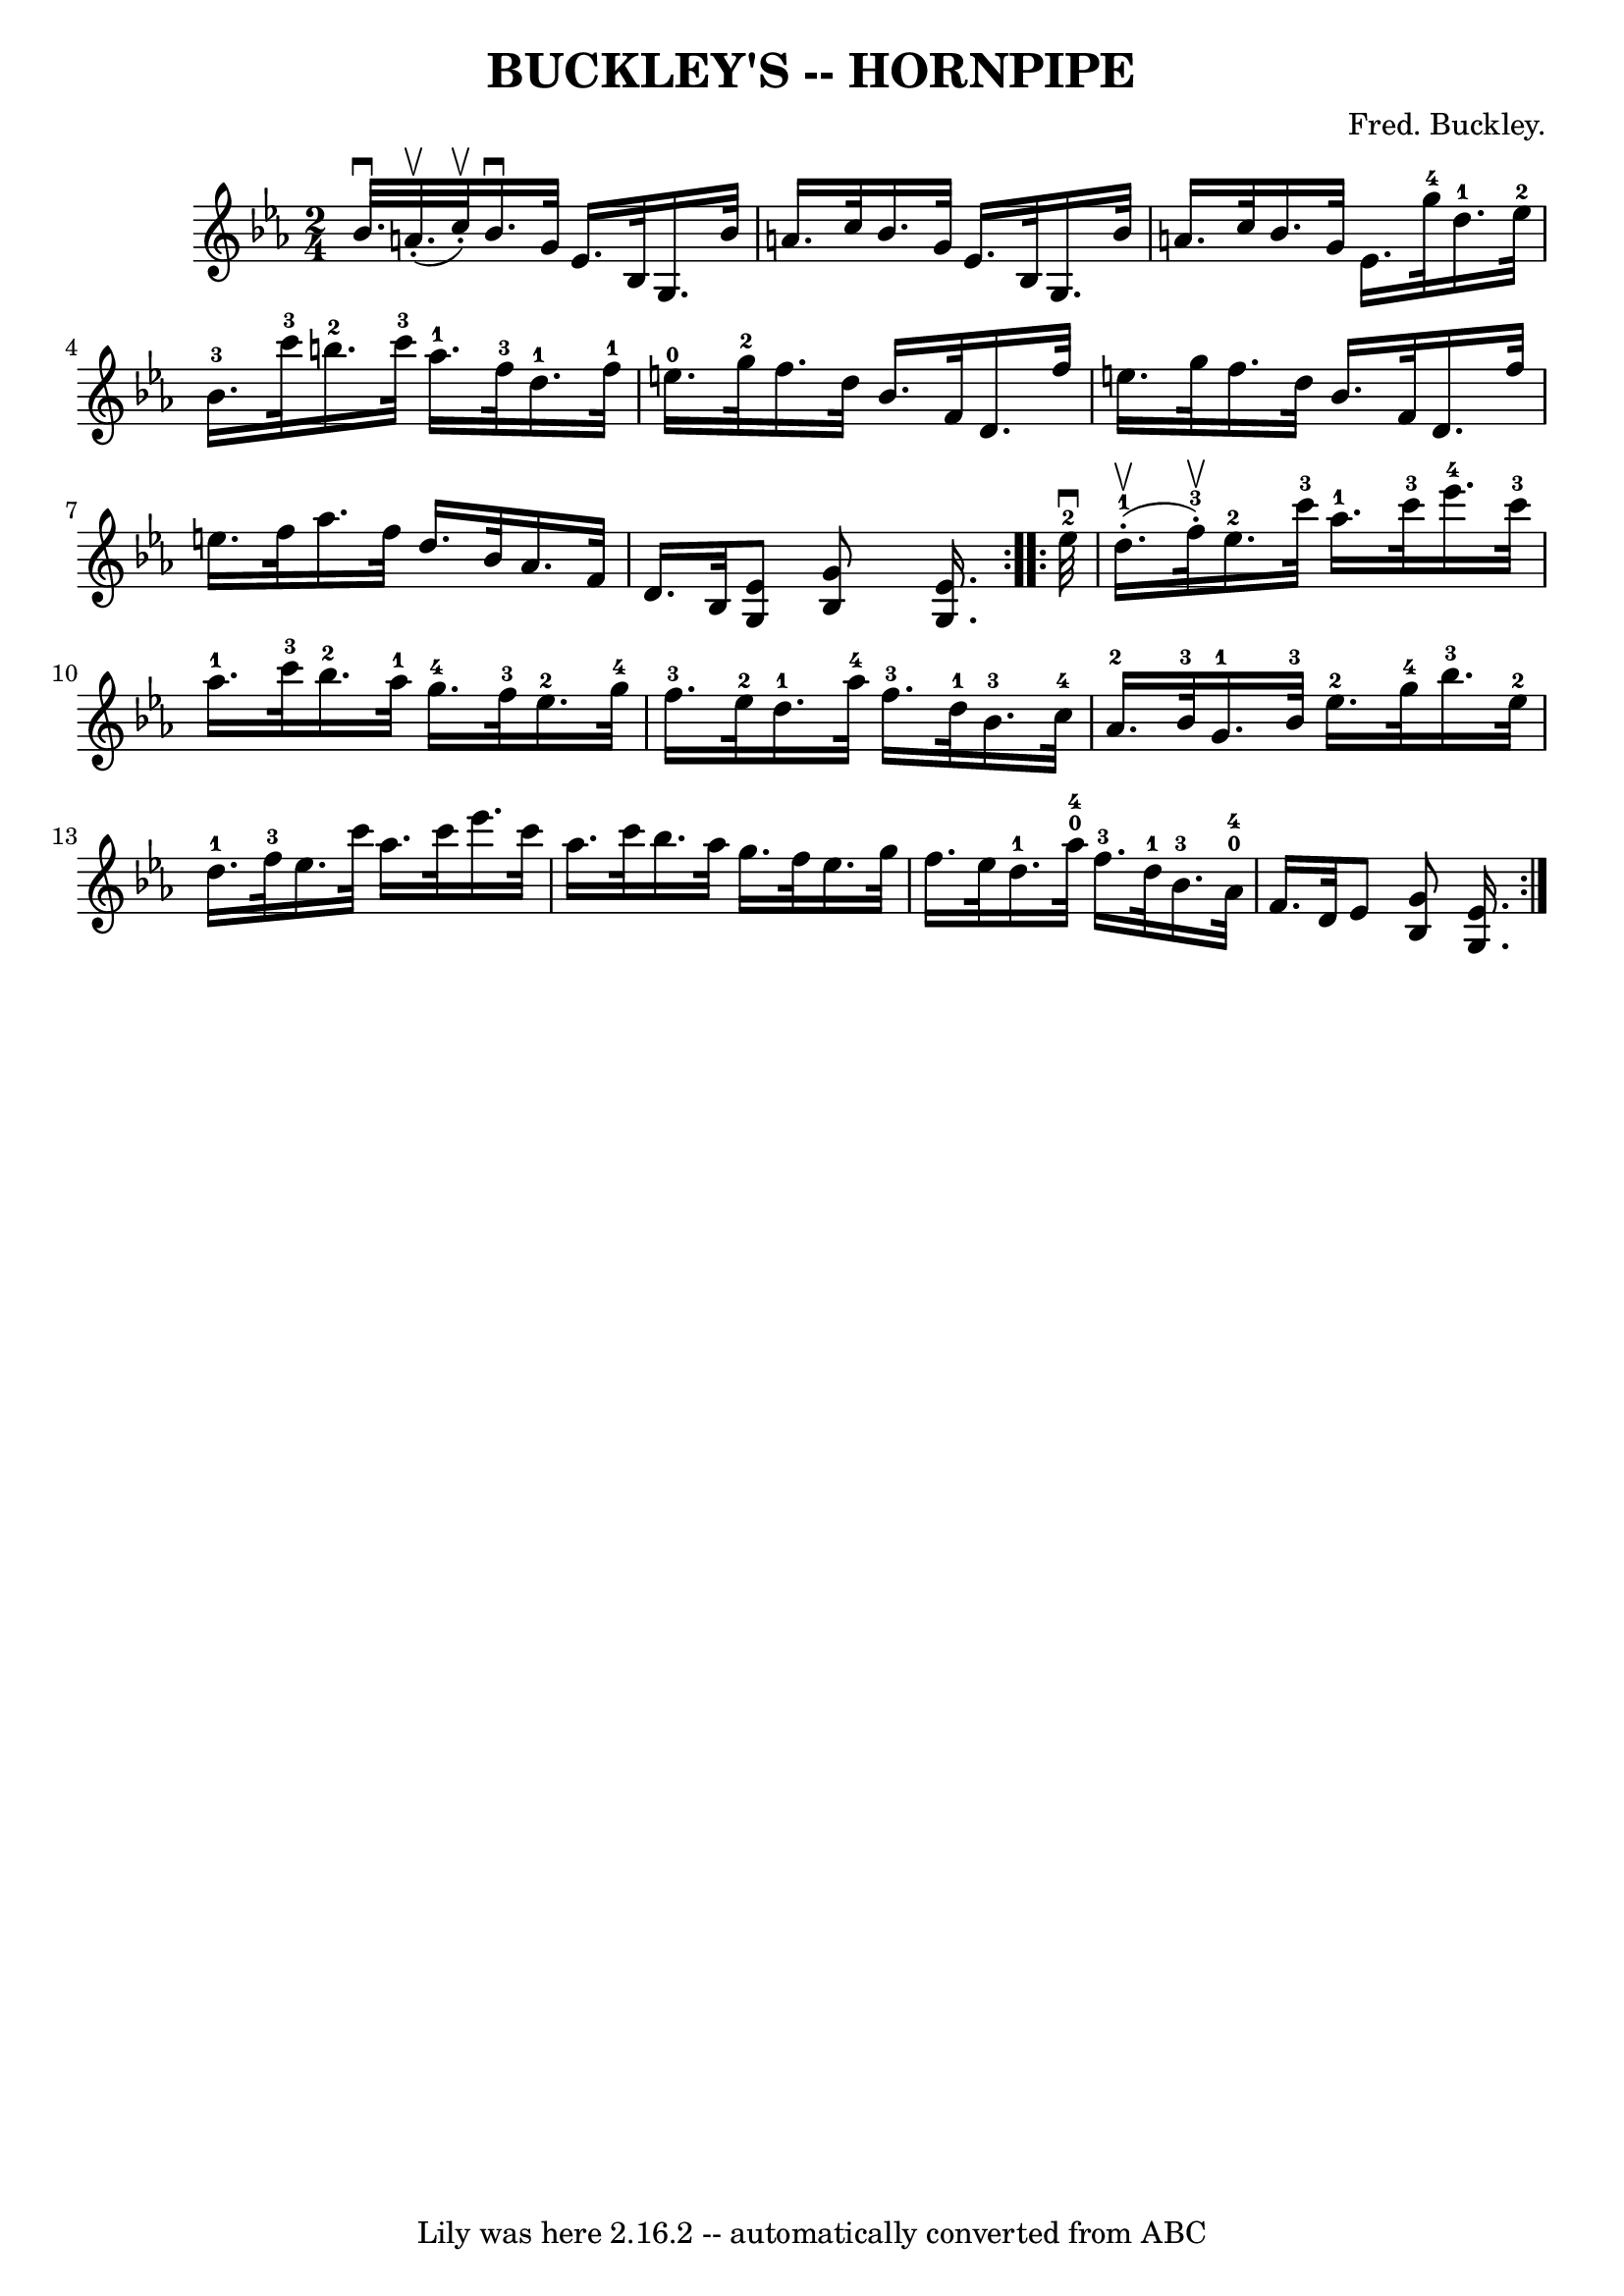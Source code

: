 \version "2.7.40"
\header {
	book = "Ryan's Mammoth Collection of Fiddle Tunes"
	composer = "Fred. Buckley."
	crossRefNumber = "1"
	footnotes = "\\\\\\\\N: The combined \"4\" and \"0\" in bars 11 and 15 is a mystery."
	tagline = "Lily was here 2.16.2 -- automatically converted from ABC"
	title = "BUCKLEY'S -- HORNPIPE"
}
voicedefault =  {
\set Score.defaultBarType = "empty"

\repeat volta 2 {
\time 2/4 \key ees \major % %staffsep 50
 bes'32.^\downbow a'32. (^\upbow-. c''32^\upbow-.)       |
   
bes'16.^\downbow g'32 ees'16. bes32 g16. bes'32 a'16.    
c''32    |
 bes'16. g'32 ees'16. bes32 g16. bes'32    
a'16. c''32        |
 bes'16. g'32 ees'16. g''32-4     
d''16.-1 ees''32-2 bes'16.-3 c'''32-3   |
 b''16. 
-2 c'''32-3 aes''16.-1 f''32-3 d''16.-1 f''32-1   
e''16.-0 g''32-2   |
     |
 f''16. d''32 bes'16.   
 f'32 d'16. f''32 e''16. g''32    |
 f''16. d''32    
bes'16. f'32 d'16. f''32 e''16. f''32        |
 aes''16. 
 f''32 d''16. bes'32 aes'16. f'32 d'16. bes32    |
 
<< ees'8 g8   >> << g'8 bes16   >> << ees'16. g16.   >>   }     
\repeat volta 2 { ees''32-2^\downbow d''16.-1(^\upbow-. f''32 
-3^\upbow-.)       |
 ees''16.-2 c'''32-3 aes''16.-1 
 c'''32-3 ees'''16.-4 c'''32-3 aes''16.-1 c'''32-3    
   |
 bes''16.-2 aes''32-1 g''16.-4 f''32-3     
ees''16.-2 g''32-4 f''16.-3 ees''32-2       |
     
d''16.-1 aes''32-4 f''16.-3 d''32-1 bes'16.-3 c''32 
-4 aes'16.-2 bes'32-3       |
 g'16.-1 bes'32-3   
ees''16.-2 g''32-4 bes''16.-3 ees''32-2 d''16.-1   
f''32-3   |
     |
 ees''16. c'''32 aes''16. c'''32   
 ees'''16. c'''32 aes''16. c'''32    |
 bes''16. aes''32    
g''16. f''32 ees''16. g''32 f''16. ees''32        |
     
d''16.-1 aes''32-0-4 f''16.-3 d''32-1   |
     
bes'16.-3 aes'32-0-4 f'16. d'32    |
 ees'8  << g'8  
 bes8   >> << ees'16. g16.   >>   }   
}

\score{
    <<

	\context Staff="default"
	{
	    \voicedefault 
	}

    >>
	\layout {
	}
	\midi {}
}
